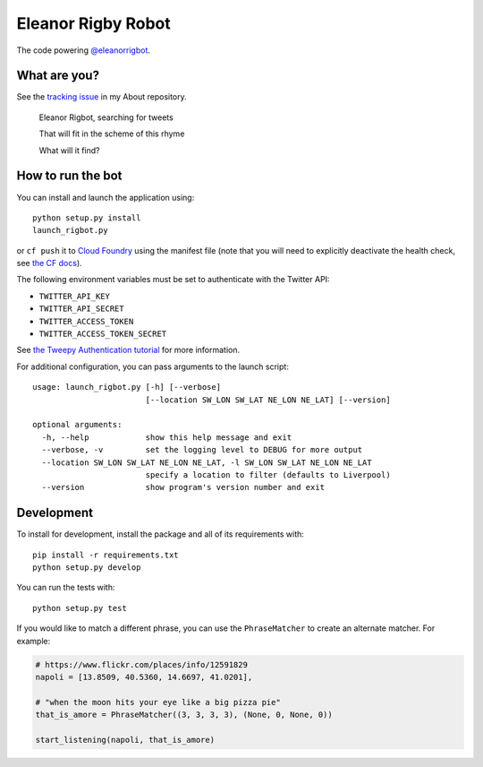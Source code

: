 Eleanor Rigby Robot
===================

The code powering `@eleanorrigbot`_.

What are you?
-------------

See the `tracking issue`_ in my About repository.

    Eleanor Rigbot, searching for tweets

    That will fit in the scheme of this rhyme

    What will it find?

How to run the bot
------------------

You can install and launch the application using::

    python setup.py install
    launch_rigbot.py

or ``cf push`` it to `Cloud Foundry`_ using the manifest file (note that you
will need to explicitly deactivate the health check, see `the CF docs`_).

The following environment variables must be set to authenticate with the Twitter
API:

- ``TWITTER_API_KEY``
- ``TWITTER_API_SECRET``
- ``TWITTER_ACCESS_TOKEN``
- ``TWITTER_ACCESS_TOKEN_SECRET``

See `the Tweepy Authentication tutorial`_ for more information.

For additional configuration, you can pass arguments to the launch script::

    usage: launch_rigbot.py [-h] [--verbose]
                            [--location SW_LON SW_LAT NE_LON NE_LAT] [--version]

    optional arguments:
      -h, --help            show this help message and exit
      --verbose, -v         set the logging level to DEBUG for more output
      --location SW_LON SW_LAT NE_LON NE_LAT, -l SW_LON SW_LAT NE_LON NE_LAT
                            specify a location to filter (defaults to Liverpool)
      --version             show program's version number and exit

Development
-----------

To install for development, install the package and all of its requirements
with::

    pip install -r requirements.txt
    python setup.py develop

You can run the tests with::

    python setup.py test

If you would like to match a different phrase, you can use the ``PhraseMatcher``
to create an alternate matcher. For example:

.. code-block:: python

    # https://www.flickr.com/places/info/12591829
    napoli = [13.8509, 40.5360, 14.6697, 41.0201],

    # "when the moon hits your eye like a big pizza pie"
    that_is_amore = PhraseMatcher((3, 3, 3, 3), (None, 0, None, 0))

    start_listening(napoli, that_is_amore)

.. _@eleanorrigbot: https://twitter.com/eleanorrigbot
.. _Cloud Foundry: https://www.cloudfoundry.org/
.. _the CF docs: https://docs.cloudfoundry.org/devguide/deploy-apps/manifest.html#no-route
.. _the Tweepy Authentication tutorial: http://tweepy.readthedocs.io/en/v3.5.0/auth_tutorial.html
.. _tracking issue: https://github.com/textbook/about/issues/12
